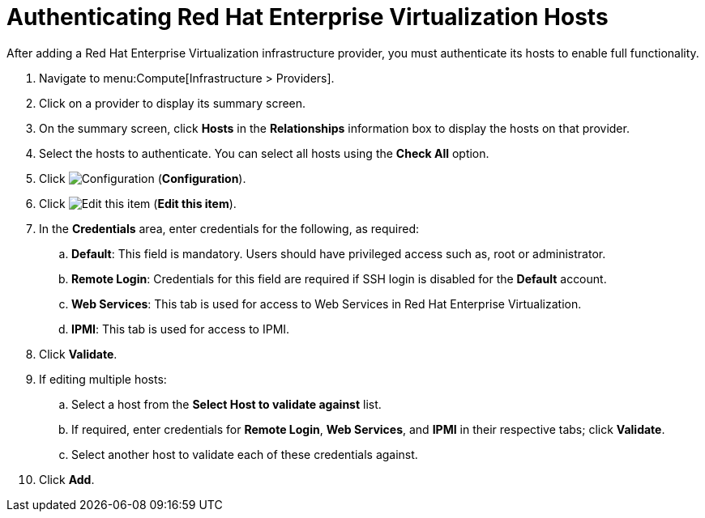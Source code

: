[[authenticating_rhev_hosts]]
= Authenticating Red Hat Enterprise Virtualization Hosts

After adding a Red Hat Enterprise Virtualization infrastructure provider, you must authenticate its hosts to enable full functionality.

. Navigate to menu:Compute[Infrastructure > Providers].
. Click on a provider to display its summary screen.
. On the summary screen, click *Hosts* in the *Relationships* information box to display the hosts on that provider.
. Select the hosts to authenticate.
  You can select all hosts using the *Check All* option.
. Click  image:1847.png[Configuration] (*Configuration*).
. Click  image:1851.png[Edit this item] (*Edit this item*).
. In the *Credentials* area, enter credentials for the following, as required:
 .. *Default*: This field is mandatory. Users should have privileged access such as, root or administrator. 
 .. *Remote Login*: Credentials for this field are required if SSH login is disabled for the *Default* account.
 .. *Web Services*: This tab is used for access to Web Services in Red Hat Enterprise Virtualization.
 .. *IPMI*:  This tab is used for access to IPMI.
. Click *Validate*.
. If editing multiple hosts:
 .. Select a host from the *Select Host to validate against* list.
 .. If required, enter credentials for *Remote Login*, *Web Services*, and *IPMI* in their respective tabs; click *Validate*.
 .. Select another host to validate each of these credentials against.
. Click *Add*.




